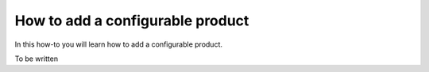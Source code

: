 How to add a configurable product
=================================

In this how-to you will learn how to add a configurable product.

To be written
